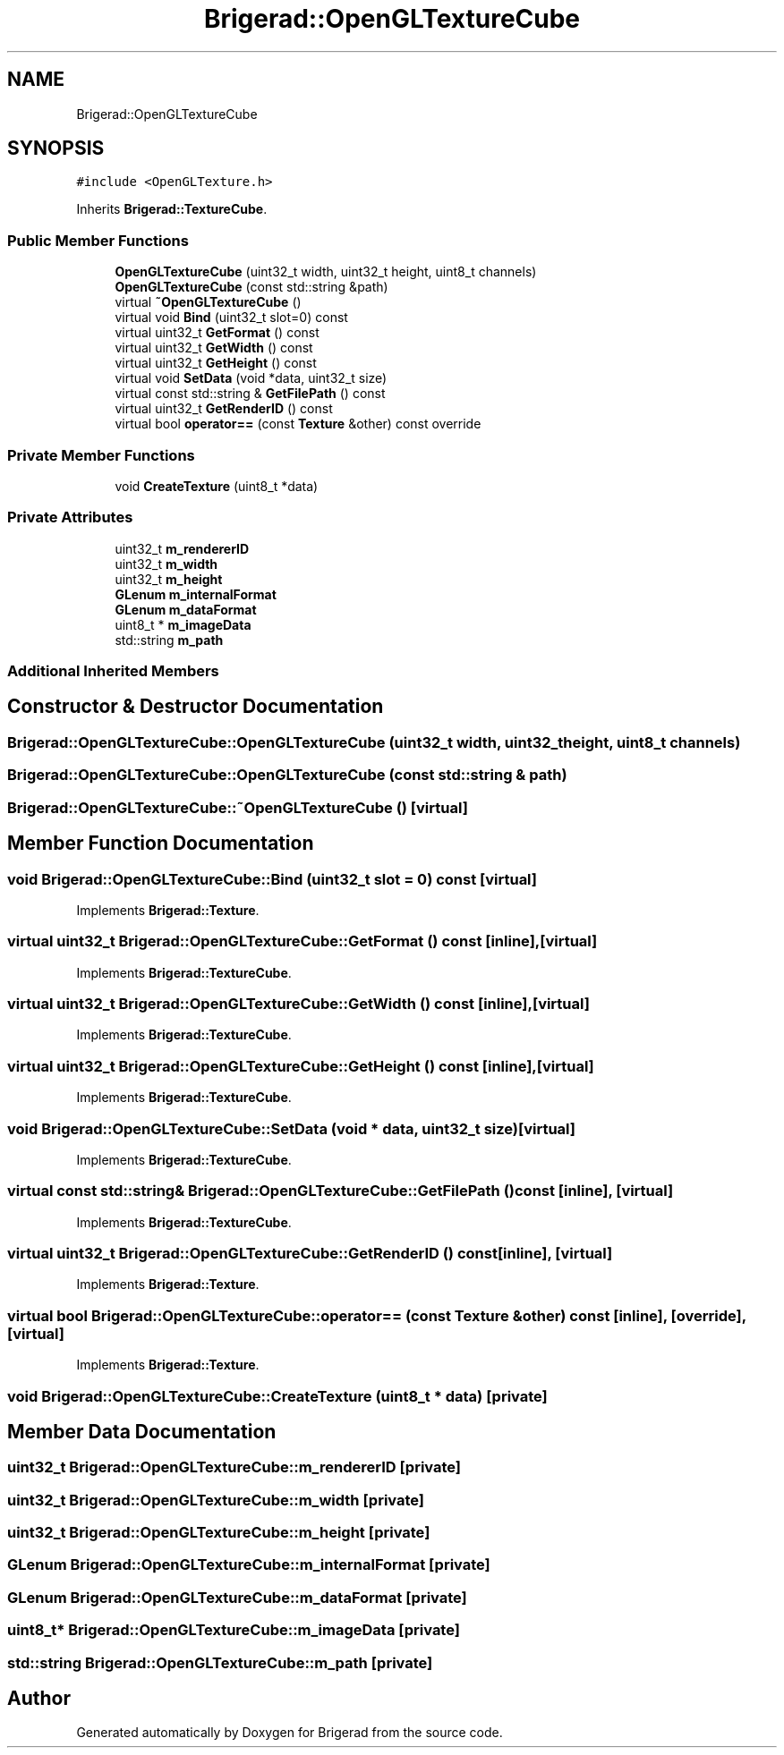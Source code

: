 .TH "Brigerad::OpenGLTextureCube" 3 "Sun Feb 7 2021" "Version 0.2" "Brigerad" \" -*- nroff -*-
.ad l
.nh
.SH NAME
Brigerad::OpenGLTextureCube
.SH SYNOPSIS
.br
.PP
.PP
\fC#include <OpenGLTexture\&.h>\fP
.PP
Inherits \fBBrigerad::TextureCube\fP\&.
.SS "Public Member Functions"

.in +1c
.ti -1c
.RI "\fBOpenGLTextureCube\fP (uint32_t width, uint32_t height, uint8_t channels)"
.br
.ti -1c
.RI "\fBOpenGLTextureCube\fP (const std::string &path)"
.br
.ti -1c
.RI "virtual \fB~OpenGLTextureCube\fP ()"
.br
.ti -1c
.RI "virtual void \fBBind\fP (uint32_t slot=0) const"
.br
.ti -1c
.RI "virtual uint32_t \fBGetFormat\fP () const"
.br
.ti -1c
.RI "virtual uint32_t \fBGetWidth\fP () const"
.br
.ti -1c
.RI "virtual uint32_t \fBGetHeight\fP () const"
.br
.ti -1c
.RI "virtual void \fBSetData\fP (void *data, uint32_t size)"
.br
.ti -1c
.RI "virtual const std::string & \fBGetFilePath\fP () const"
.br
.ti -1c
.RI "virtual uint32_t \fBGetRenderID\fP () const"
.br
.ti -1c
.RI "virtual bool \fBoperator==\fP (const \fBTexture\fP &other) const override"
.br
.in -1c
.SS "Private Member Functions"

.in +1c
.ti -1c
.RI "void \fBCreateTexture\fP (uint8_t *data)"
.br
.in -1c
.SS "Private Attributes"

.in +1c
.ti -1c
.RI "uint32_t \fBm_rendererID\fP"
.br
.ti -1c
.RI "uint32_t \fBm_width\fP"
.br
.ti -1c
.RI "uint32_t \fBm_height\fP"
.br
.ti -1c
.RI "\fBGLenum\fP \fBm_internalFormat\fP"
.br
.ti -1c
.RI "\fBGLenum\fP \fBm_dataFormat\fP"
.br
.ti -1c
.RI "uint8_t * \fBm_imageData\fP"
.br
.ti -1c
.RI "std::string \fBm_path\fP"
.br
.in -1c
.SS "Additional Inherited Members"
.SH "Constructor & Destructor Documentation"
.PP 
.SS "Brigerad::OpenGLTextureCube::OpenGLTextureCube (uint32_t width, uint32_t height, uint8_t channels)"

.SS "Brigerad::OpenGLTextureCube::OpenGLTextureCube (const std::string & path)"

.SS "Brigerad::OpenGLTextureCube::~OpenGLTextureCube ()\fC [virtual]\fP"

.SH "Member Function Documentation"
.PP 
.SS "void Brigerad::OpenGLTextureCube::Bind (uint32_t slot = \fC0\fP) const\fC [virtual]\fP"

.PP
Implements \fBBrigerad::Texture\fP\&.
.SS "virtual uint32_t Brigerad::OpenGLTextureCube::GetFormat () const\fC [inline]\fP, \fC [virtual]\fP"

.PP
Implements \fBBrigerad::TextureCube\fP\&.
.SS "virtual uint32_t Brigerad::OpenGLTextureCube::GetWidth () const\fC [inline]\fP, \fC [virtual]\fP"

.PP
Implements \fBBrigerad::TextureCube\fP\&.
.SS "virtual uint32_t Brigerad::OpenGLTextureCube::GetHeight () const\fC [inline]\fP, \fC [virtual]\fP"

.PP
Implements \fBBrigerad::TextureCube\fP\&.
.SS "void Brigerad::OpenGLTextureCube::SetData (void * data, uint32_t size)\fC [virtual]\fP"

.PP
Implements \fBBrigerad::TextureCube\fP\&.
.SS "virtual const std::string& Brigerad::OpenGLTextureCube::GetFilePath () const\fC [inline]\fP, \fC [virtual]\fP"

.PP
Implements \fBBrigerad::TextureCube\fP\&.
.SS "virtual uint32_t Brigerad::OpenGLTextureCube::GetRenderID () const\fC [inline]\fP, \fC [virtual]\fP"

.PP
Implements \fBBrigerad::Texture\fP\&.
.SS "virtual bool Brigerad::OpenGLTextureCube::operator== (const \fBTexture\fP & other) const\fC [inline]\fP, \fC [override]\fP, \fC [virtual]\fP"

.PP
Implements \fBBrigerad::Texture\fP\&.
.SS "void Brigerad::OpenGLTextureCube::CreateTexture (uint8_t * data)\fC [private]\fP"

.SH "Member Data Documentation"
.PP 
.SS "uint32_t Brigerad::OpenGLTextureCube::m_rendererID\fC [private]\fP"

.SS "uint32_t Brigerad::OpenGLTextureCube::m_width\fC [private]\fP"

.SS "uint32_t Brigerad::OpenGLTextureCube::m_height\fC [private]\fP"

.SS "\fBGLenum\fP Brigerad::OpenGLTextureCube::m_internalFormat\fC [private]\fP"

.SS "\fBGLenum\fP Brigerad::OpenGLTextureCube::m_dataFormat\fC [private]\fP"

.SS "uint8_t* Brigerad::OpenGLTextureCube::m_imageData\fC [private]\fP"

.SS "std::string Brigerad::OpenGLTextureCube::m_path\fC [private]\fP"


.SH "Author"
.PP 
Generated automatically by Doxygen for Brigerad from the source code\&.

